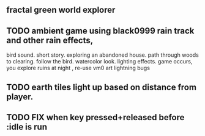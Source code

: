 ** fractal green world explorer
** TODO ambient game using black0999 rain track and other rain effects, 
bird sound. short story. exploring an abandoned house. path through
woods to clearing. follow the bird. watercolor look.
lighting effects. game occurs, you explore ruins at night , re-use vm0 art
lightning bugs
** TODO earth tiles light up based on distance from player. 
** TODO FIX when key pressed+released before :idle is run
